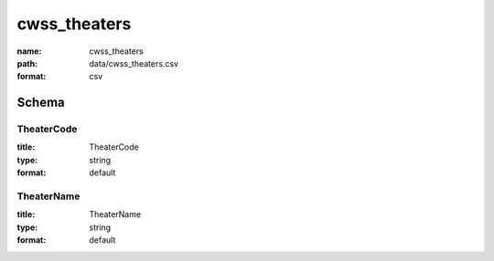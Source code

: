 cwss_theaters
================================================================================

:name: cwss_theaters
:path: data/cwss_theaters.csv
:format: csv




Schema
-------





TheaterCode
++++++++++++++++++++++++++++++++++++++++++++++++++++++++++++++++++++++++++++++++++++++++++

:title: TheaterCode
:type: string
:format: default 



       

TheaterName
++++++++++++++++++++++++++++++++++++++++++++++++++++++++++++++++++++++++++++++++++++++++++

:title: TheaterName
:type: string
:format: default 



       

